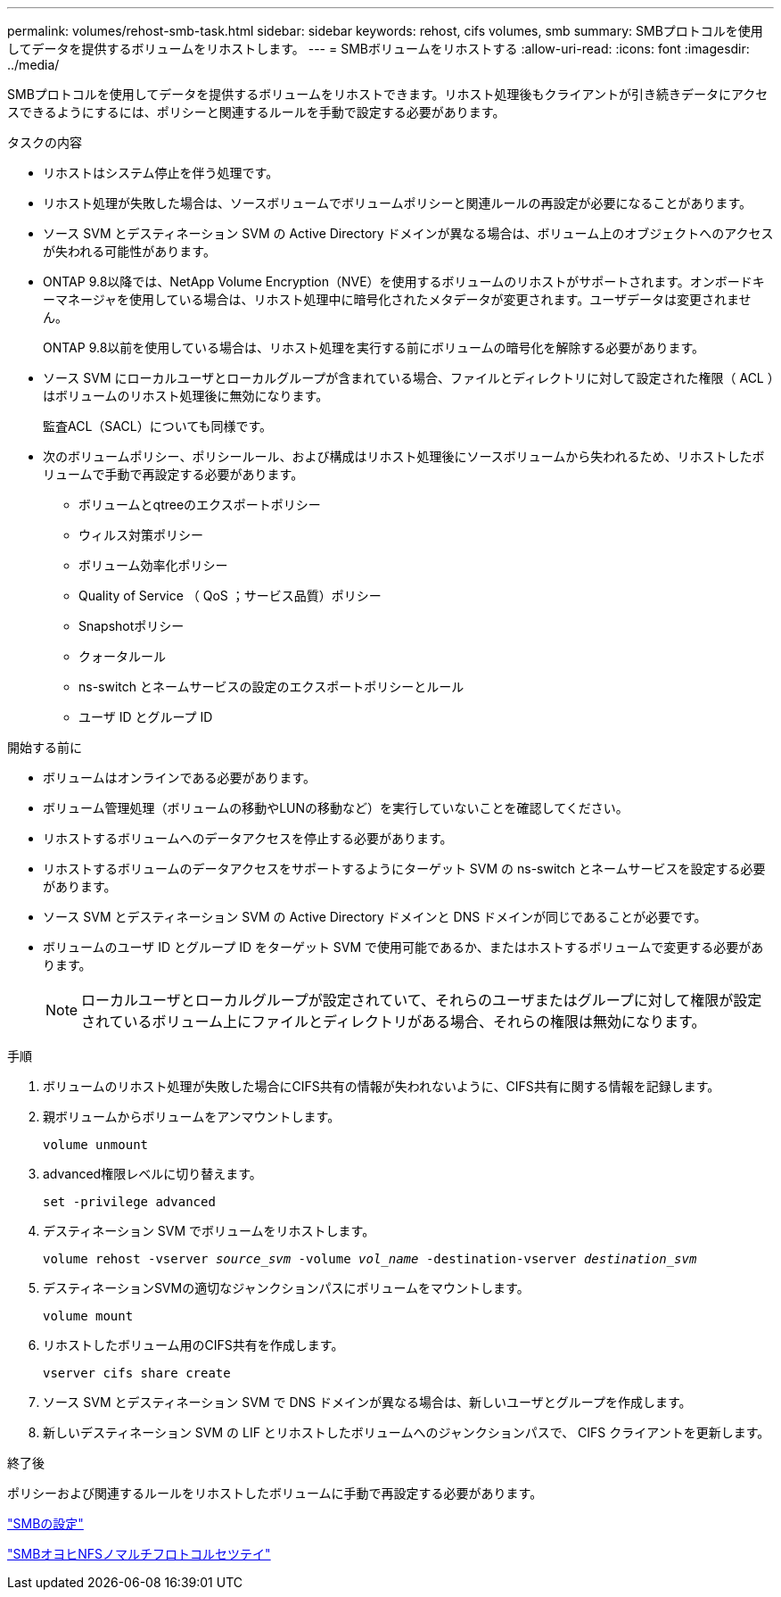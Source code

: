 ---
permalink: volumes/rehost-smb-task.html 
sidebar: sidebar 
keywords: rehost, cifs volumes, smb 
summary: SMBプロトコルを使用してデータを提供するボリュームをリホストします。 
---
= SMBボリュームをリホストする
:allow-uri-read: 
:icons: font
:imagesdir: ../media/


[role="lead"]
SMBプロトコルを使用してデータを提供するボリュームをリホストできます。リホスト処理後もクライアントが引き続きデータにアクセスできるようにするには、ポリシーと関連するルールを手動で設定する必要があります。

.タスクの内容
* リホストはシステム停止を伴う処理です。
* リホスト処理が失敗した場合は、ソースボリュームでボリュームポリシーと関連ルールの再設定が必要になることがあります。
* ソース SVM とデスティネーション SVM の Active Directory ドメインが異なる場合は、ボリューム上のオブジェクトへのアクセスが失われる可能性があります。
* ONTAP 9.8以降では、NetApp Volume Encryption（NVE）を使用するボリュームのリホストがサポートされます。オンボードキーマネージャを使用している場合は、リホスト処理中に暗号化されたメタデータが変更されます。ユーザデータは変更されません。
+
ONTAP 9.8以前を使用している場合は、リホスト処理を実行する前にボリュームの暗号化を解除する必要があります。



* ソース SVM にローカルユーザとローカルグループが含まれている場合、ファイルとディレクトリに対して設定された権限（ ACL ）はボリュームのリホスト処理後に無効になります。
+
監査ACL（SACL）についても同様です。

* 次のボリュームポリシー、ポリシールール、および構成はリホスト処理後にソースボリュームから失われるため、リホストしたボリュームで手動で再設定する必要があります。
+
** ボリュームとqtreeのエクスポートポリシー
** ウィルス対策ポリシー
** ボリューム効率化ポリシー
** Quality of Service （ QoS ；サービス品質）ポリシー
** Snapshotポリシー
** クォータルール
** ns-switch とネームサービスの設定のエクスポートポリシーとルール
** ユーザ ID とグループ ID




.開始する前に
* ボリュームはオンラインである必要があります。
* ボリューム管理処理（ボリュームの移動やLUNの移動など）を実行していないことを確認してください。
* リホストするボリュームへのデータアクセスを停止する必要があります。
* リホストするボリュームのデータアクセスをサポートするようにターゲット SVM の ns-switch とネームサービスを設定する必要があります。
* ソース SVM とデスティネーション SVM の Active Directory ドメインと DNS ドメインが同じであることが必要です。
* ボリュームのユーザ ID とグループ ID をターゲット SVM で使用可能であるか、またはホストするボリュームで変更する必要があります。
+

NOTE: ローカルユーザとローカルグループが設定されていて、それらのユーザまたはグループに対して権限が設定されているボリューム上にファイルとディレクトリがある場合、それらの権限は無効になります。



.手順
. ボリュームのリホスト処理が失敗した場合にCIFS共有の情報が失われないように、CIFS共有に関する情報を記録します。
. 親ボリュームからボリュームをアンマウントします。
+
`volume unmount`

. advanced権限レベルに切り替えます。
+
`set -privilege advanced`

. デスティネーション SVM でボリュームをリホストします。
+
`volume rehost -vserver _source_svm_ -volume _vol_name_ -destination-vserver _destination_svm_`

. デスティネーションSVMの適切なジャンクションパスにボリュームをマウントします。
+
`volume mount`

. リホストしたボリューム用のCIFS共有を作成します。
+
`vserver cifs share create`

. ソース SVM とデスティネーション SVM で DNS ドメインが異なる場合は、新しいユーザとグループを作成します。
. 新しいデスティネーション SVM の LIF とリホストしたボリュームへのジャンクションパスで、 CIFS クライアントを更新します。


.終了後
ポリシーおよび関連するルールをリホストしたボリュームに手動で再設定する必要があります。

https://docs.netapp.com/us-en/ontap-system-manager-classic/smb-config/index.html["SMBの設定"]

https://docs.netapp.com/us-en/ontap-system-manager-classic/nas-multiprotocol-config/index.html["SMBオヨヒNFSノマルチフロトコルセツテイ"]
